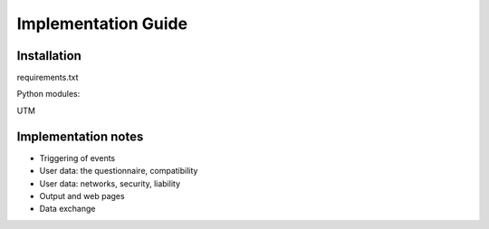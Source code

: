 Implementation Guide
====================

Installation
------------

requirements.txt

Python modules:

UTM

Implementation notes
--------------------

- Triggering of events

- User data: the questionnaire, compatibility

- User data: networks, security, liability

- Output and web pages

- Data exchange

